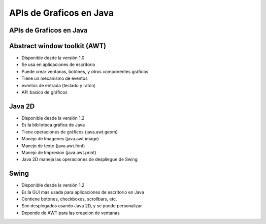 APIs de Graficos en Java
========================

.. ifslides::

   .. figure:: /_static/sunripsmall.jpeg
      :class: fill


APIs de Graficos en Java
------------------------

.. figure:: /_static/javagapis.jpg


Abstract window toolkit (AWT)
-----------------------------

- Disponible desde la versión 1.0
- Se usa en aplicaciones de escritorio
- Puede crear ventanas, botónes, y otros componentes gráficos
- Tiene un mecanismo de eventos
- eventos de entrada (teclado y ratón)
- API basico de gráficos 

Java 2D
-------

- Disponible desde la versión 1.2
- Es la biblioteca gráfica de Java
- Tiene operaciones de gráficos (java.awt.geom)
- Manejo de Imagenes  (java.awt.image)
- Manejo de texto     (java.awt.font)
- Manejo de Impresion (java.awt.print)
- Java 2D maneja las operaciones de despliegue de Swing

Swing
-----

- Disponible desde la versión 1.2
- Es la GUI mas usada para aplicaciones de escritorio en Java
- Contiene botones, checkboxes, scrollbars, etc.
- Son desplegados usando Java 2D, y se puede personalizar
- Depende de AWT para las creacion de ventanas

